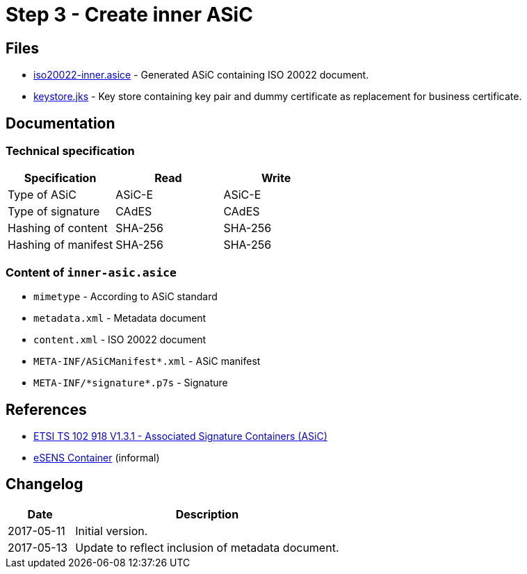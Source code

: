 :path: ../files/

= Step 3 - Create inner ASiC [[s3]]


== Files [[s3-files]]

* link:{path}iso20022-inner.asice[iso20022-inner.asice] - Generated ASiC containing ISO 20022 document.
* link:{path}keystore.jks[keystore.jks] - Key store containing key pair and dummy certificate as replacement for business certificate.


== Documentation [[s3-doc]]


=== Technical specification

[cols="1,1,1", options="header"]
|===
| Specification | Read | Write
| Type of ASiC | ASiC-E | ASiC-E
| Type of signature | CAdES |CAdES
| Hashing of content | SHA-256 | SHA-256
| Hashing of manifest | SHA-256 | SHA-256
|===


=== Content of `inner-asic.asice`

* `mimetype` - According to ASiC standard
* `metadata.xml` - Metadata document
* `content.xml` - ISO 20022 document
* `META-INF/ASiCManifest*.xml` - ASiC manifest
* `META-INF/\*signature*.p7s` - Signature


// === Multiple signatures


== References [[s3-ref]]

* link:http://www.etsi.org/deliver/etsi_ts/102900_102999/102918/01.03.01_60/ts_102918v010301p.pdf[ETSI TS 102 918 V1.3.1 - Associated Signature Containers (ASiC)]
* link:http://wiki.ds.unipi.gr/display/ESENS/PR+-+eSENS+Container[eSENS Container] (informal)


== Changelog [[s3-changelog]]

[cols="1,4", options="header"]
|===
| Date | Description
| 2017-05-11 | Initial version.
| 2017-05-13 | Update to reflect inclusion of metadata document.
|===
